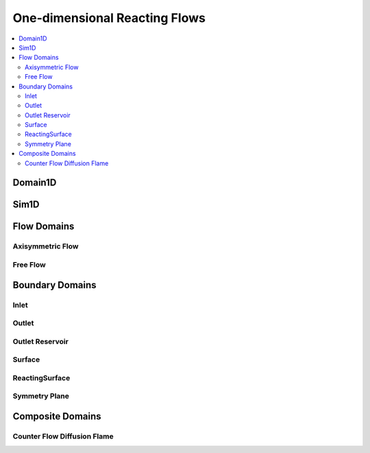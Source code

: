 .. mat:currentmodule:: OneDim

One-dimensional Reacting Flows
==============================

.. contents::
   :local:

Domain1D
--------
.. mat:autoclass:: Domain1D
   
Sim1D
-----
.. mat:autoclass:: Sim1D

Flow Domains
------------
.. mat:autoclass:: Flow1D

Axisymmetric Flow
^^^^^^^^^^^^^^^^^
.. mat:autoclass:: AxisymmetricFlow

Free Flow
^^^^^^^^^
.. mat:autoclass:: FreeFlow

Boundary Domains
----------------
.. mat:autoclass:: Boundary1D

Inlet
^^^^^
.. mat:autoclass:: Inlet

Outlet
^^^^^^
.. mat:autoclass:: Outlet

Outlet Reservoir
^^^^^^^^^^^^^^^^
.. mat:autoclass:: OutletRes

Surface
^^^^^^^
.. mat:autoclass:: Surface

ReactingSurface
^^^^^^^^^^^^^^^
.. mat:autoclass:: ReactingSurface

Symmetry Plane
^^^^^^^^^^^^^^
.. mat:autoclass:: SymmPlane

Composite Domains
-----------------

Counter Flow Diffusion Flame
^^^^^^^^^^^^^^^^^^^^^^^^^^^^
.. mat:autoclass:: CounterFlowDiffusionFlame

